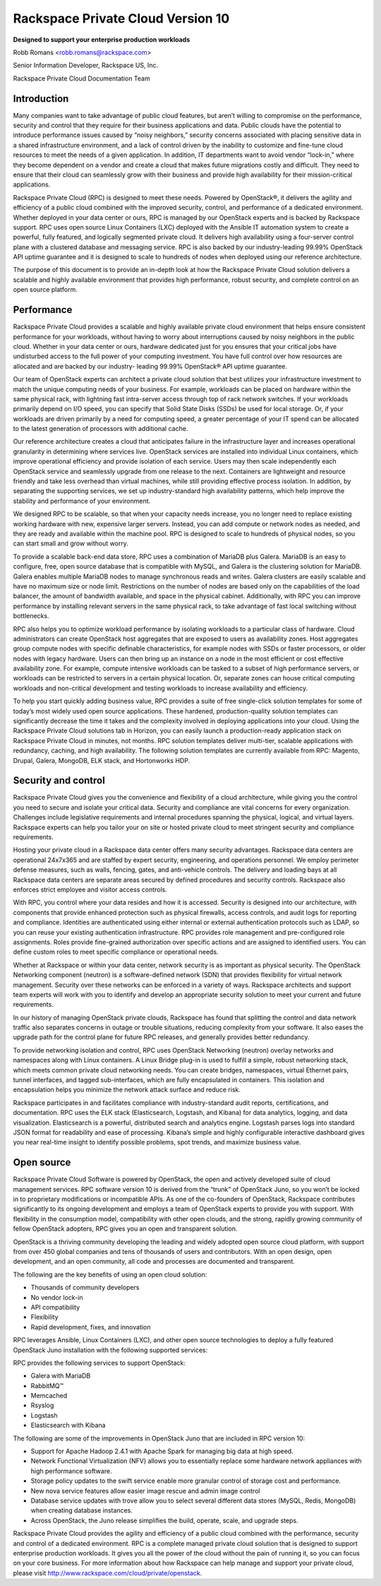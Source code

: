 ==================================
Rackspace Private Cloud Version 10
==================================

**Designed to support your enterprise production workloads**

Robb Romans <robb.romans@rackspace.com>

Senior Information Developer, Rackspace US, Inc.

Rackspace Private Cloud Documentation Team

Introduction
~~~~~~~~~~~~

Many companies want to take advantage of public cloud features, but
aren’t willing to compromise on the performance, security and control
that they require for their business applications and data. Public
clouds have the potential to introduce performance issues caused by
“noisy neighbors,” security concerns associated with placing sensitive
data in a shared infrastructure environment, and a lack of control
driven by the inability to customize and fine-tune cloud resources to
meet the needs of a given application. In addition, IT departments want
to avoid vendor “lock-in,” where they become dependent on a vendor and
create a cloud that makes future migrations costly and difficult. They
need to ensure that their cloud can seamlessly grow with their business
and provide high availability for their mission-critical applications.

Rackspace Private Cloud (RPC) is designed to meet these needs. Powered
by OpenStack®, it delivers the agility and efficiency of a
public cloud combined with the improved security, control, and
performance of a dedicated environment. Whether deployed in your data
center or ours, RPC is managed by our OpenStack experts and is backed
by Rackspace support. RPC uses open source Linux
Containers (LXC) deployed with the Ansible IT automation system to
create a powerful, fully featured, and logically segmented private
cloud. It delivers high availability using a four-server control plane
with a clustered database and messaging service. RPC is also backed by
our industry-leading 99.99% OpenStack API uptime guarantee and it is
designed to scale to hundreds of nodes when deployed using our reference
architecture.

The purpose of this document is to provide an in-depth look at how the
Rackspace Private Cloud solution delivers a scalable and highly
available environment that provides high performance, robust security,
and complete control on an open source platform.

Performance
~~~~~~~~~~~

Rackspace Private Cloud provides a scalable and highly available private
cloud environment that helps ensure consistent performance for your
workloads, without having to worry about interruptions caused by noisy
neighbors in the public cloud. Whether in your data center or ours,
hardware dedicated just for you ensures that your critical jobs have
undisturbed access to the full power of your computing investment. You
have full control over how resources are allocated and are backed by our
industry- leading 99.99% OpenStack® API uptime guarantee.

Our team of OpenStack experts can architect a private cloud solution
that best utilizes your infrastructure investment to match the unique
computing needs of your business. For example, workloads can be placed
on hardware within the same physical rack, with lightning fast
intra-server access through top of rack network switches. If your
workloads primarily depend on I/O speed, you can specify that Solid
State Disks (SSDs) be used for local storage. Or, if your workloads are
driven primarily by a need for computing speed, a greater percentage of
your IT spend can be allocated to the latest generation of processors
with additional cache.

.. image:: figures/rpc-v10-ref-arch.png
   :alt: RPC v10 reference architecture

Our reference architecture creates a cloud that anticipates failure in
the infrastructure layer and increases operational granularity in
determining where services live. OpenStack services are installed into
individual Linux containers, which improve operational efficiency and
provide isolation of each service. Users may then scale independently
each OpenStack service and seamlessly upgrade from one release to the
next. Containers are lightweight and resource friendly and take less
overhead than virtual machines, while still providing effective process
isolation. In addition, by separating the supporting services, we set up
industry-standard high availability patterns, which help improve the
stability and performance of your environment.

We designed RPC to be scalable, so that when your capacity needs
increase, you no longer need to replace existing working hardware with
new, expensive larger servers. Instead, you can add compute or network
nodes as needed, and they are ready and available within the machine
pool. RPC is designed to scale to hundreds of physical nodes, so you can
start small and grow without worry.

To provide a scalable back-end data store, RPC uses a combination of
MariaDB plus Galera. MariaDB is an easy to configure, free, open source
database that is compatible with MySQL, and Galera is the clustering
solution for MariaDB. Galera enables multiple MariaDB nodes to manage
synchronous reads and writes. Galera clusters are easily scalable and
have no maximum size or node limit. Restrictions on the number of nodes
are based only on the capabilities of the load balancer, the amount of
bandwidth available, and space in the physical cabinet. Additionally,
with RPC you can improve performance by installing relevant servers in
the same physical rack, to take advantage of fast local switching
without bottlenecks.

RPC also helps you to optimize workload performance by isolating
workloads to a particular class of hardware. Cloud administrators can
create OpenStack host aggregates that are exposed to users as
availability zones. Host aggregates group compute nodes with specific
definable characteristics, for example nodes with SSDs or faster
processors, or older nodes with legacy hardware. Users can then bring up
an instance on a node in the most efficient or cost effective
availability zone. For example, compute intensive workloads can be
tasked to a subset of high performance servers, or workloads can be
restricted to servers in a certain physical location. Or, separate zones
can house critical computing workloads and non-critical development and
testing workloads to increase availability and efficiency.

To help you start quickly adding business value, RPC provides a suite of
free single-click solution templates for some of today’s most widely
used open source applications. These hardened, production-quality
solution templates can significantly decrease the time it takes and the
complexity involved in deploying applications into your cloud. Using the
Rackspace Private Cloud solutions tab in Horizon, you can easily launch
a production-ready application stack on Rackspace Private Cloud in
minutes, not months. RPC solution templates deliver multi-tier, scalable
applications with redundancy, caching, and high availability. The
following solution templates are currently available from RPC: Magento,
Drupal, Galera, MongoDB, ELK stack, and Hortonworks HDP.

Security and control
~~~~~~~~~~~~~~~~~~~~

Rackspace Private Cloud gives you the convenience and flexibility of a
cloud architecture, while giving you the control you need to secure and
isolate your critical data. Security and compliance are vital concerns
for every organization. Challenges include legislative requirements and
internal procedures spanning the physical, logical, and virtual layers.
Rackspace experts can help you tailor your on site or hosted private
cloud to meet stringent security and compliance requirements.

Hosting your private cloud in a Rackspace data center offers many
security advantages. Rackspace data centers are operational 24x7x365 and
are staffed by expert security, engineering, and operations personnel.
We employ perimeter defense measures, such as walls, fencing, gates, and
anti-vehicle controls. The delivery and loading bays at all Rackspace
data centers are separate areas secured by defined procedures and
security controls. Rackspace also enforces strict employee and visitor
access controls.

With RPC, you control where your data resides and how it is accessed.
Security is designed into our architecture, with components that provide
enhanced protection such as physical firewalls, access controls, and
audit logs for reporting and compliance. Identities are authenticated
using either internal or external authentication protocols such as LDAP,
so you can reuse your existing authentication infrastructure. RPC
provides role management and pre-configured role assignments. Roles
provide fine-grained authorization over specific actions and are
assigned to identified users. You can define custom roles to meet
specific compliance or operational needs.

Whether at Rackspace or within your data center, network security is as
important as physical security. The OpenStack Networking component
(neutron) is a software-defined network (SDN) that provides flexibility
for virtual network management. Security over these networks can be
enforced in a variety of ways. Rackspace architects and support team
experts will work with you to identify and develop an appropriate
security solution to meet your current and future requirements.

In our history of managing OpenStack private clouds, Rackspace has found
that splitting the control and data network traffic also separates
concerns in outage or trouble situations, reducing complexity from your
software. It also eases the upgrade path for the control plane for
future RPC releases, and generally provides better redundancy.

To provide networking isolation and control, RPC uses OpenStack
Networking (neutron) overlay networks and namespaces along with Linux
containers. A Linux Bridge plug-in is used to fulfill a simple, robust
networking stack, which meets common private cloud networking needs. You
can create bridges, namespaces, virtual Ethernet pairs, tunnel
interfaces, and tagged sub-interfaces, which are fully encapsulated in
containers. This isolation and encapsulation helps you minimize the
network attack surface and reduce risk.

Rackspace participates in and facilitates compliance with
industry-standard audit reports, certifications, and documentation. RPC
uses the ELK stack (Elasticsearch, Logstash, and Kibana) for data
analytics, logging, and data visualization. Elasticsearch is a powerful,
distributed search and analytics engine. Logstash parses logs into
standard JSON format for readability and ease of processing. Kibana’s
simple and highly configurable interactive dashboard gives you near
real-time insight to identify possible problems, spot trends, and
maximize business value.

Open source
~~~~~~~~~~~

Rackspace Private Cloud Software is powered by OpenStack, the open and
actively developed suite of cloud management services. RPC software
version 10 is derived from the “trunk” of OpenStack Juno, so you won’t
be locked in to proprietary modifications or incompatible APIs. As one
of the co-founders of OpenStack, Rackspace contributes significantly to
its ongoing development and employs a team of OpenStack experts to
provide you with support. With flexibility in the consumption
model, compatibility with other open clouds, and the strong, rapidly
growing community of fellow OpenStack adopters, RPC gives you an open
and transparent solution.

OpenStack is a thriving community developing the leading and widely
adopted open source cloud platform, with support from over 450 global
companies and tens of thousands of users and contributors. With an open
design, open development, and an open community, all code and processes
are documented and transparent.

The following are the key benefits of using an open cloud solution:

- Thousands of community developers

- No vendor lock-in

- API compatibility

- Flexibility

- Rapid development, fixes, and innovation

RPC leverages Ansible, Linux Containers (LXC), and other open source
technologies to deploy a fully featured OpenStack Juno installation with
the following supported services:

.. image:: figures/rpc-v10-supported-services.png
   :alt: RPC v10 supported services

RPC provides the following services to support OpenStack:

- Galera with MariaDB

- RabbitMQ™

- Memcached

- Rsyslog

- Logstash

- Elasticsearch with Kibana

The following are some of the improvements in OpenStack Juno that are
included in RPC version 10:

- Support for Apache Hadoop 2.4.1 with Apache Spark for managing big data
  at high speed.

- Network Functional Virtualization (NFV) allows you to essentially
  replace some hardware network appliances with high performance software.

- Storage policy updates to the swift service enable more granular control
  of storage cost and performance.

- New nova service features allow easier image rescue and admin image control

- Database service updates with trove allow you to select several
  different data stores (MySQL, Redis, MongoDB) when creating database
  instances.

- Across OpenStack, the Juno release simplifies the build, operate, scale,
  and upgrade steps.

Rackspace Private Cloud provides the agility and efficiency of a public
cloud combined with the performance, security and control of a dedicated
environment. RPC is a complete managed private cloud solution that is
designed to support enterprise production workloads. It gives you all
the power of the cloud without the pain of running it, so you can focus
on your core business. For more information about how Rackspace can help
manage and support your private cloud, please visit
http://www.rackspace.com/cloud/private/openstack.
